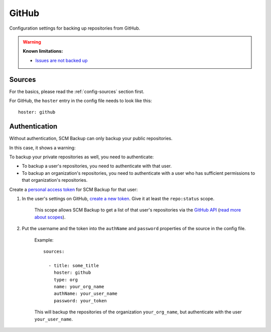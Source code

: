 GitHub
======

Configuration settings for backing up repositories from GitHub.

.. warning::

    **Known limitations:**
    
    - `Issues are not backed up <https://github.com/christianspecht/scm-backup/issues/12>`_


Sources
-------

For the basics, please read the :ref:`config-sources` section first.

For GitHub, the ``hoster`` entry in the config file needs to look like this::

    hoster: github


Authentication
--------------

Without authentication, SCM Backup can only backup your public repositories.

In this case, it shows a warning:

.. image:: config-auth-warning.png

To backup your private repositories as well, you need to authenticate:

- To backup a user's repositories, you need to authenticate with that user.
- To backup an organization's repositories, you need to authenticate with a user who has sufficient permissions to that organization's repositories.

Create a `personal access token <https://github.com/blog/1509-personal-api-tokens>`_ for SCM Backup for that user:

#. In the user's settings on GitHub, `create a new token <https://github.com/settings/tokens/new>`_. Give it at least the ``repo:status`` scope.
    
    This scope allows SCM Backup to get a list of that user's repositories via the `GitHub API <https://developer.github.com/v3/>`_ (`read more about scopes <https://developer.github.com/apps/building-oauth-apps/scopes-for-oauth-apps/>`_).
    
#. Put the username and the token into the ``authName`` and ``password`` properties of the source in the config file.

    Example::
        
        sources:

          - title: some_title
            hoster: github
            type: org
            name: your_org_name
            authName: your_user_name
            password: your_token
            
    This will backup the repositories of the organization ``your_org_name``, but authenticate with the user ``your_user_name``.
